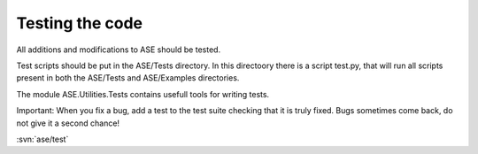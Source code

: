 ================
Testing the code
================

All additions and modifications to ASE should be tested.

Test scripts should be put in the ASE/Tests directory. In this directoory there is a script test.py, that will run all scripts present in both the ASE/Tests and ASE/Examples directories.

The module ASE.Utilities.Tests contains usefull tools for writing tests.

Important: When you fix a bug, add a test to the test suite checking that it is truly fixed. Bugs sometimes come back, do not give it a second chance!

:svn:`ase/test`
